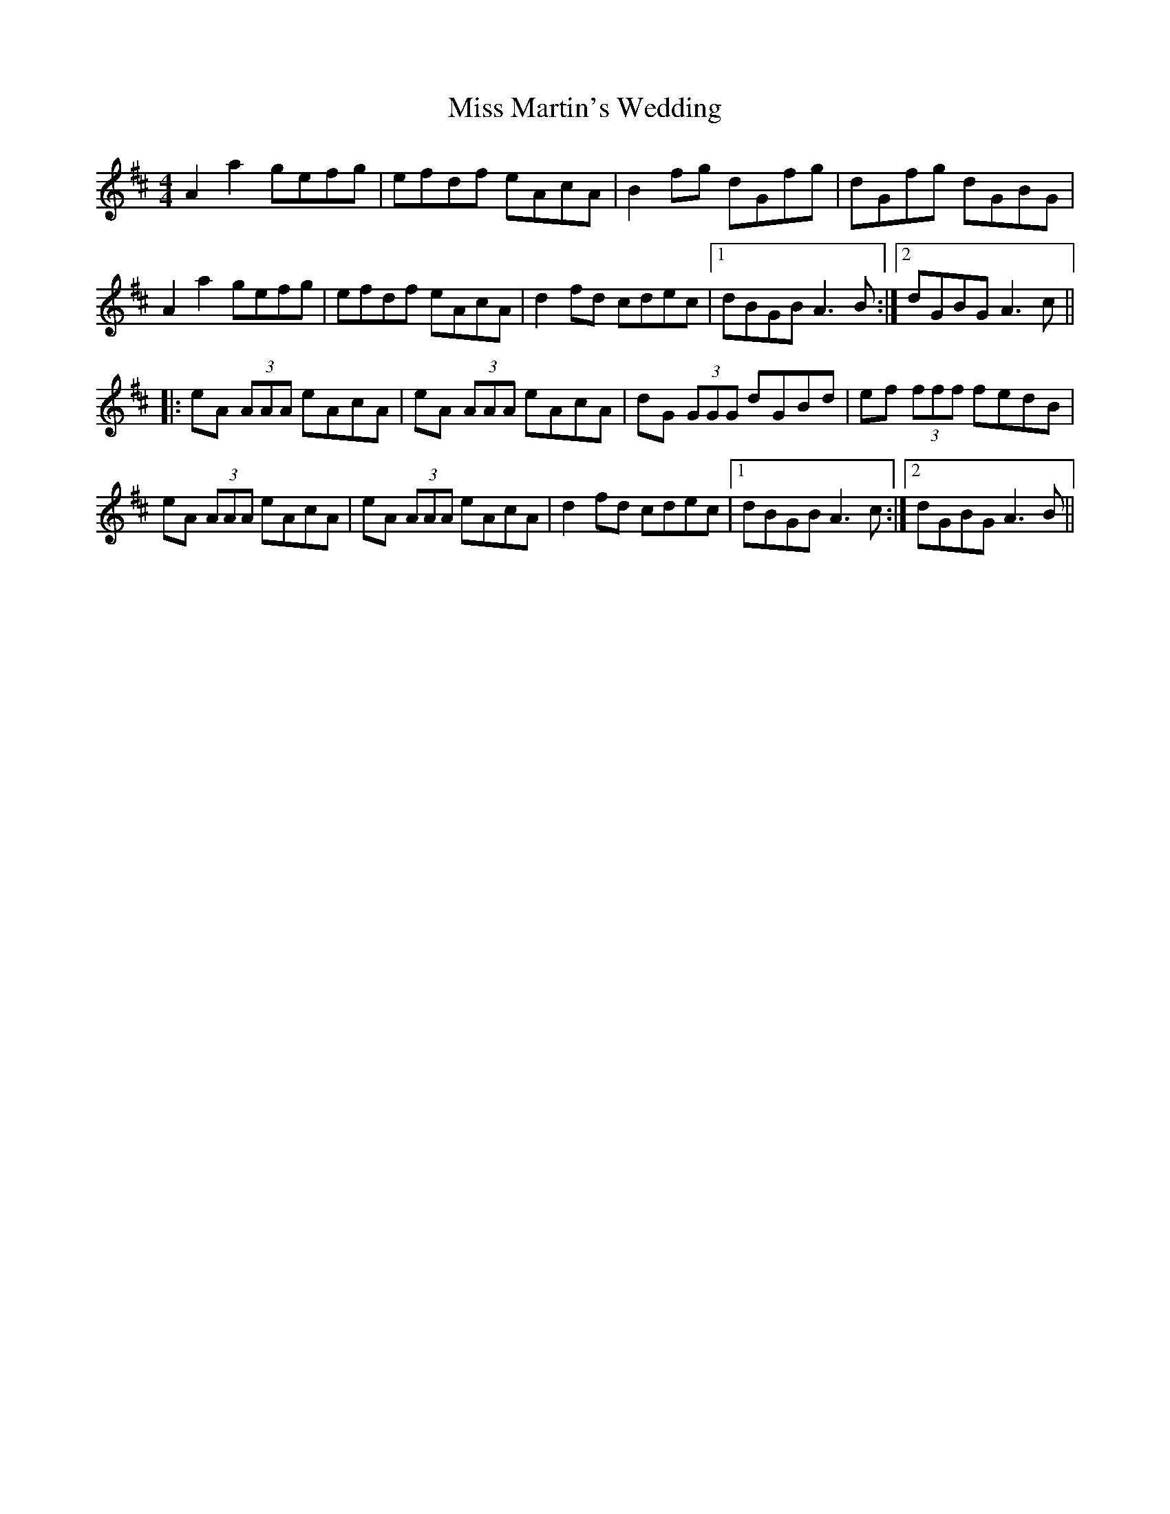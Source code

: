 X: 27118
T: Miss Martin's Wedding
R: reel
M: 4/4
K: Amixolydian
A2 a2 gefg|efdf eAcA|B2 fg dGfg|dGfg dGBG|
A2 a2 gefg|efdf eAcA|d2 fd cdec|1 dBGB A3 B:|2 dGBG A3 c||
|:eA (3AAA eAcA|eA (3AAA eAcA|dG (3GGG dGBd|ef (3fff fedB|
eA (3AAA eAcA|eA (3AAA eAcA|d2 fd cdec|1 dBGB A3 c:|2 dGBG A3 B||

